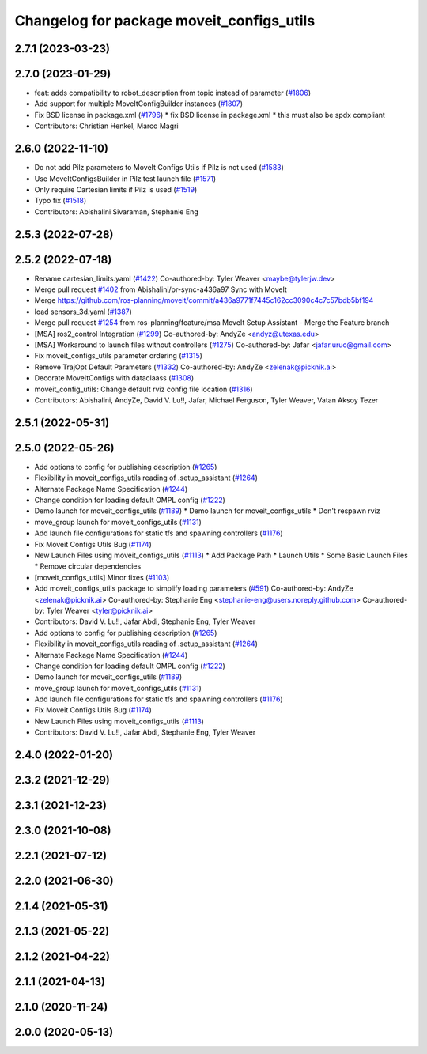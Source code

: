^^^^^^^^^^^^^^^^^^^^^^^^^^^^^^^^^^^^^^^^^^
Changelog for package moveit_configs_utils
^^^^^^^^^^^^^^^^^^^^^^^^^^^^^^^^^^^^^^^^^^

2.7.1 (2023-03-23)
------------------

2.7.0 (2023-01-29)
------------------
* feat: adds compatibility to robot_description from topic instead of parameter (`#1806 <https://github.com/ros-planning/moveit2/issues/1806>`_)
* Add support for multiple MoveItConfigBuilder instances (`#1807 <https://github.com/ros-planning/moveit2/issues/1807>`_)
* Fix BSD license in package.xml (`#1796 <https://github.com/ros-planning/moveit2/issues/1796>`_)
  * fix BSD license in package.xml
  * this must also be spdx compliant
* Contributors: Christian Henkel, Marco Magri

2.6.0 (2022-11-10)
------------------
* Do not add Pilz parameters to MoveIt Configs Utils if Pilz is not used (`#1583 <https://github.com/ros-planning/moveit2/issues/1583>`_)
* Use MoveItConfigsBuilder in Pilz test launch file (`#1571 <https://github.com/ros-planning/moveit2/issues/1571>`_)
* Only require Cartesian limits if Pilz is used (`#1519 <https://github.com/ros-planning/moveit2/issues/1519>`_)
* Typo fix (`#1518 <https://github.com/ros-planning/moveit2/issues/1518>`_)
* Contributors: Abishalini Sivaraman, Stephanie Eng

2.5.3 (2022-07-28)
------------------

2.5.2 (2022-07-18)
------------------
* Rename cartesian_limits.yaml (`#1422 <https://github.com/ros-planning/moveit2/issues/1422>`_)
  Co-authored-by: Tyler Weaver <maybe@tylerjw.dev>
* Merge pull request `#1402 <https://github.com/ros-planning/moveit2/issues/1402>`_ from Abishalini/pr-sync-a436a97
  Sync with MoveIt
* Merge https://github.com/ros-planning/moveit/commit/a436a9771f7445c162cc3090c4c7c57bdb5bf194
* load sensors_3d.yaml (`#1387 <https://github.com/ros-planning/moveit2/issues/1387>`_)
* Merge pull request `#1254 <https://github.com/ros-planning/moveit2/issues/1254>`_ from ros-planning/feature/msa
  MoveIt Setup Assistant - Merge the Feature branch
* [MSA] ros2_control Integration (`#1299 <https://github.com/ros-planning/moveit2/issues/1299>`_)
  Co-authored-by: AndyZe <andyz@utexas.edu>
* [MSA] Workaround to launch files without controllers (`#1275 <https://github.com/ros-planning/moveit2/issues/1275>`_)
  Co-authored-by: Jafar <jafar.uruc@gmail.com>
* Fix moveit_configs_utils parameter ordering (`#1315 <https://github.com/ros-planning/moveit2/issues/1315>`_)
* Remove TrajOpt Default Parameters (`#1332 <https://github.com/ros-planning/moveit2/issues/1332>`_)
  Co-authored-by: AndyZe <zelenak@picknik.ai>
* Decorate MoveItConfigs with dataclaass (`#1308 <https://github.com/ros-planning/moveit2/issues/1308>`_)
* moveit_config_utils: Change default rviz config file location (`#1316 <https://github.com/ros-planning/moveit2/issues/1316>`_)
* Contributors: Abishalini, AndyZe, David V. Lu!!, Jafar, Michael Ferguson, Tyler Weaver, Vatan Aksoy Tezer

2.5.1 (2022-05-31)
------------------

2.5.0 (2022-05-26)
------------------
* Add options to config for publishing description (`#1265 <https://github.com/ros-planning/moveit2/issues/1265>`_)
* Flexibility in moveit_configs_utils reading of .setup_assistant (`#1264 <https://github.com/ros-planning/moveit2/issues/1264>`_)
* Alternate Package Name Specification (`#1244 <https://github.com/ros-planning/moveit2/issues/1244>`_)
* Change condition for loading default OMPL config (`#1222 <https://github.com/ros-planning/moveit2/issues/1222>`_)
* Demo launch for moveit_configs_utils (`#1189 <https://github.com/ros-planning/moveit2/issues/1189>`_)
  * Demo launch for moveit_configs_utils
  * Don't respawn rviz
* move_group launch for moveit_configs_utils (`#1131 <https://github.com/ros-planning/moveit2/issues/1131>`_)
* Add launch file configurations for static tfs and spawning controllers (`#1176 <https://github.com/ros-planning/moveit2/issues/1176>`_)
* Fix Moveit Configs Utils Bug (`#1174 <https://github.com/ros-planning/moveit2/issues/1174>`_)
* New Launch Files using moveit_configs_utils (`#1113 <https://github.com/ros-planning/moveit2/issues/1113>`_)
  * Add Package Path
  * Launch Utils
  * Some Basic Launch Files
  * Remove circular dependencies
* [moveit_configs_utils] Minor fixes (`#1103 <https://github.com/ros-planning/moveit2/issues/1103>`_)
* Add moveit_configs_utils package to simplify loading parameters (`#591 <https://github.com/ros-planning/moveit2/issues/591>`_)
  Co-authored-by: AndyZe <zelenak@picknik.ai>
  Co-authored-by: Stephanie Eng <stephanie-eng@users.noreply.github.com>
  Co-authored-by: Tyler Weaver <tyler@picknik.ai>
* Contributors: David V. Lu!!, Jafar Abdi, Stephanie Eng, Tyler Weaver

* Add options to config for publishing description (`#1265 <https://github.com/ros-planning/moveit2/issues/1265>`_)
* Flexibility in moveit_configs_utils reading of .setup_assistant (`#1264 <https://github.com/ros-planning/moveit2/issues/1264>`_)
* Alternate Package Name Specification (`#1244 <https://github.com/ros-planning/moveit2/issues/1244>`_)
* Change condition for loading default OMPL config (`#1222 <https://github.com/ros-planning/moveit2/issues/1222>`_)
* Demo launch for moveit_configs_utils (`#1189 <https://github.com/ros-planning/moveit2/issues/1189>`_)
* move_group launch for moveit_configs_utils (`#1131 <https://github.com/ros-planning/moveit2/issues/1131>`_)
* Add launch file configurations for static tfs and spawning controllers (`#1176 <https://github.com/ros-planning/moveit2/issues/1176>`_)
* Fix Moveit Configs Utils Bug (`#1174 <https://github.com/ros-planning/moveit2/issues/1174>`_)
* New Launch Files using moveit_configs_utils (`#1113 <https://github.com/ros-planning/moveit2/issues/1113>`_)
* Contributors: David V. Lu!!, Jafar Abdi, Stephanie Eng, Tyler Weaver

2.4.0 (2022-01-20)
------------------

2.3.2 (2021-12-29)
------------------

2.3.1 (2021-12-23)
------------------

2.3.0 (2021-10-08)
------------------

2.2.1 (2021-07-12)
------------------

2.2.0 (2021-06-30)
------------------

2.1.4 (2021-05-31)
------------------

2.1.3 (2021-05-22)
------------------

2.1.2 (2021-04-22)
------------------

2.1.1 (2021-04-13)
------------------

2.1.0 (2020-11-24)
------------------

2.0.0 (2020-05-13)
------------------

